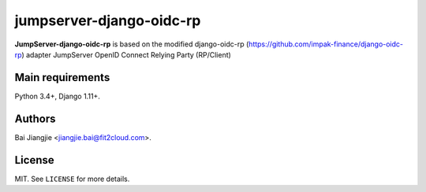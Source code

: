 jumpserver-django-oidc-rp
##############

**JumpServer-django-oidc-rp** is based on the modified django-oidc-rp (https://github.com/impak-finance/django-oidc-rp) adapter JumpServer OpenID Connect Relying Party (RP/Client)

Main requirements
=================

Python 3.4+, Django 1.11+.

Authors
=======
Bai Jiangjie <jiangjie.bai@fit2cloud.com>.

License
=======

MIT. See ``LICENSE`` for more details.

